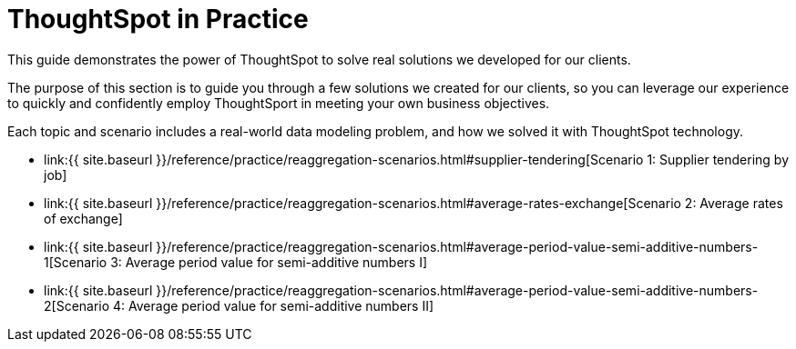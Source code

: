 = ThoughtSpot in Practice
:last_updated: 12-05-2019


This guide demonstrates the power of ThoughtSpot to solve real solutions we developed for our clients.

The purpose of this section is to guide you through a few solutions we created for our clients, so you can leverage our experience to quickly and confidently employ ThoughtSport in meeting your own business objectives.

Each topic and scenario includes a real-world data modeling problem, and how we solved it with ThoughtSpot technology.

* link:{{ site.baseurl }}/reference/practice/reaggregation-scenarios.html#supplier-tendering[Scenario 1: Supplier tendering by job]
* link:{{ site.baseurl }}/reference/practice/reaggregation-scenarios.html#average-rates-exchange[Scenario 2: Average rates of exchange]
* link:{{ site.baseurl }}/reference/practice/reaggregation-scenarios.html#average-period-value-semi-additive-numbers-1[Scenario 3: Average period value for semi-additive numbers I]
* link:{{ site.baseurl }}/reference/practice/reaggregation-scenarios.html#average-period-value-semi-additive-numbers-2[Scenario 4: Average period value for semi-additive numbers II]
